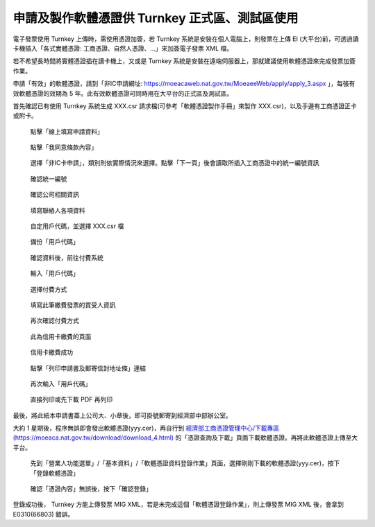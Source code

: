 申請及製作軟體憑證供 Turnkey 正式區、測試區使用
===============================================================================

電子發票使用 Turnkey 上傳時，需使用憑證加簽，若 Turnkey 系統是安裝在個人電腦上，\
則發票在上傳 EI (大平台)前，可透過讀卡機插入「各式實體憑證: 工商憑證、自然人憑證、…」來加簽電子發票 XML 檔。

若不希望長時間將實體憑證插在讀卡機上，又或是 Turnkey 系統是安裝在遠端伺服器上，\
那就建議使用軟體憑證來完成發票加簽作業。

申請「有效」的軟體憑證，請到「非IC申請網址: https://moeacaweb.nat.gov.tw/MoeaeeWeb/apply/apply_3.aspx 」，\
每張有效軟體憑證的效期為 5 年。此有效軟體憑證可同時用在大平台的正式區及測試區。

首先確認已有使用 Turnkey 系統生成 XXX.csr 請求檔(可參考「軟體憑證製作手冊」來製作 XXX.csr)，以及手邊有工商憑證正卡或附卡。

.. figure:: create_software_certification/01.png

    點擊「線上填寫申請資料」

.. figure:: create_software_certification/02.png

    點擊「我同意條款內容」
    
.. figure:: create_software_certification/03.png

    選擇「非IC卡申請」，類別則依實際情況來選擇。點擊「下一頁」後會讀取所插入工商憑證中的統一編號資訊

.. figure:: create_software_certification/04.png

    確認統一編號

.. figure:: create_software_certification/05.png

    確認公司相關資訊

.. figure:: create_software_certification/06.png

    填寫聯絡人各項資料

.. figure:: create_software_certification/07.png

    自定用戶代碼，並選擇 XXX.csr 檔

.. figure:: create_software_certification/08.png

    備份「用戶代碼」

.. figure:: create_software_certification/09.png

    確認資料後，前往付費系統

.. figure:: create_software_certification/10.png

    輸入「用戶代碼」

.. figure:: create_software_certification/11.png

    選擇付費方式

.. figure:: create_software_certification/12.png

    填寫此筆繳費發票的買受人資訊

.. figure:: create_software_certification/13.png

    再次確認付費方式

.. figure:: create_software_certification/14.png

    此為信用卡繳費的頁面

.. figure:: create_software_certification/15.png

    信用卡繳費成功

.. figure:: create_software_certification/16.png

    點擊「列印申請書及郵寄信封地址條」連結

.. figure:: create_software_certification/17.png

    再次輸入「用戶代碼」

.. figure:: create_software_certification/18.png

    直接列印或先下載 PDF 再列印

最後，將此紙本申請書蓋上公司大、小章後，即可掛號郵寄到經濟部中部辦公室。

大約 1 星期後，程序無誤即會發出軟體憑證(yyy.cer)，再自行到 `經濟部工商憑證管理中心/下載專區(https://moeaca.nat.gov.tw/download/download_4.html) <https://moeaca.nat.gov.tw/download/download_4.html>`_ 的「憑證查詢及下載」頁面下載軟體憑證。再將此軟體憑證上傳至大平台。

.. figure:: create_software_certification/cer-01.png

    先到「營業人功能選單」/「基本資料」/「軟體憑證資料登錄作業」頁面，選擇剛剛下載的軟體憑證(yyy.cer)，按下「登錄軟體憑證」

.. figure:: create_software_certification/cer-02.png

    確認「憑證內容」無誤後，按下「確認登錄」

登錄成功後， Turnkey 方能上傳發票 MIG XML，若是未完成這個「軟體憑證登錄作業」，則上傳發票 MIG XML 後，會拿到 E0310(66803) 錯誤。